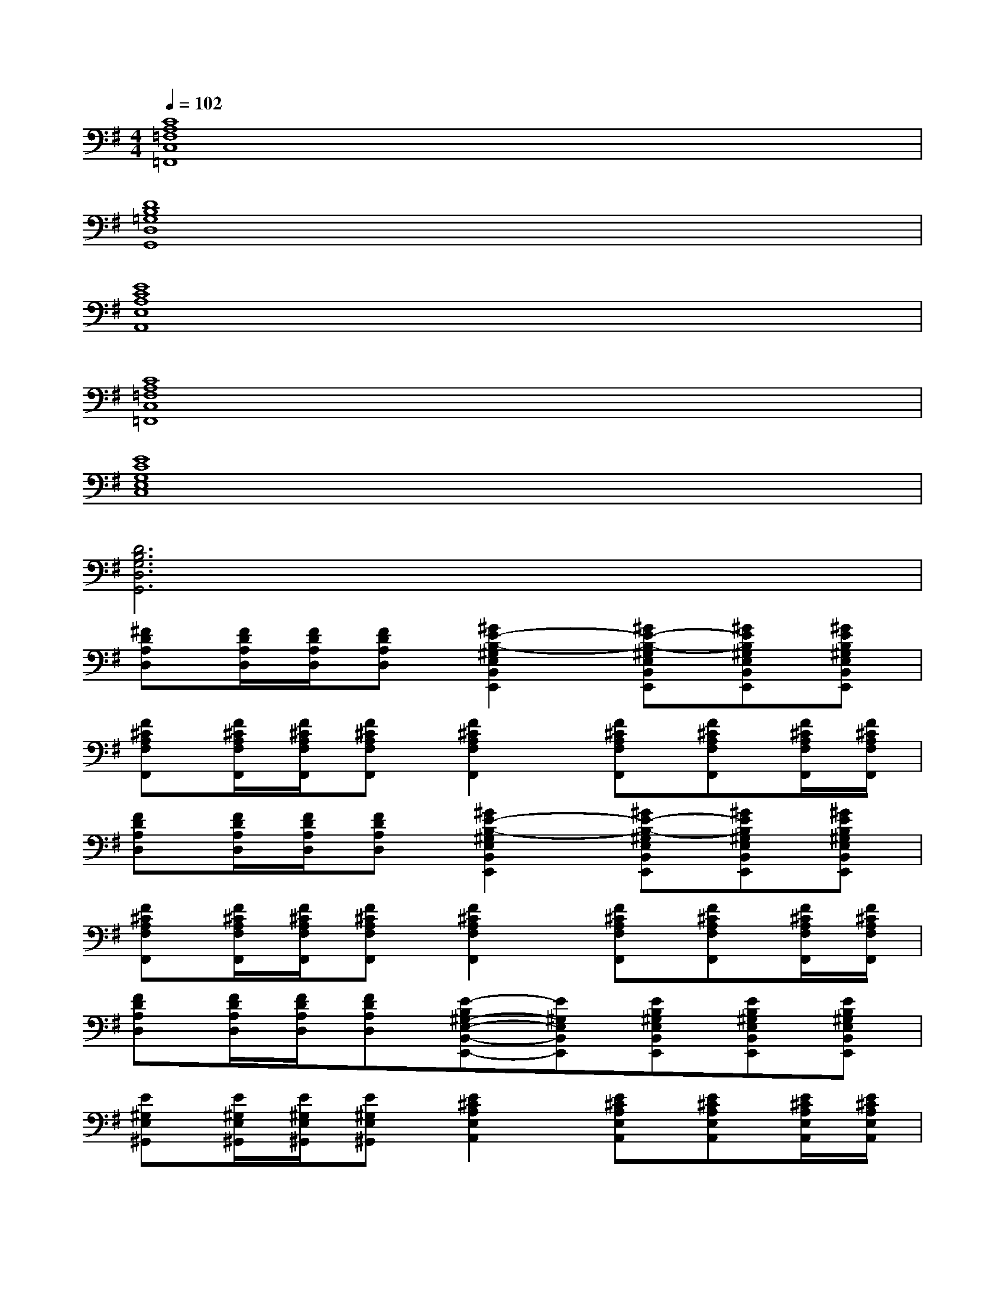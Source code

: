 X:1
T:
M:4/4
L:1/8
Q:1/4=102
K:G%1sharps
V:1
[C8A,8=F,8C,8=F,,8]|
[D8B,8=G,8D,8G,,8]|
[E8C8A,8E,8A,,8]|
[C8A,8=F,8C,8=F,,8]|
[E8C8G,8E,8C,8]|
[D6B,6G,6D,6G,,6]x2|
[^FDA,D,][F/2D/2A,/2D,/2][F/2D/2A,/2D,/2][FDA,D,][^G2E2-B,2-^G,2E,2B,,2E,,2][^GE-B,-^G,E,B,,E,,][^GEB,^G,E,B,,E,,][^GEB,^G,E,B,,E,,]|
[F^CA,F,F,,][F/2^C/2A,/2F,/2F,,/2][F/2^C/2A,/2F,/2F,,/2][F^CA,F,F,,][F2^C2A,2F,2F,,2][F^CA,F,F,,][F^CA,F,F,,][F/2^C/2A,/2F,/2F,,/2][F/2^C/2A,/2F,/2F,,/2]|
[FDA,D,][F/2D/2A,/2D,/2][F/2D/2A,/2D,/2][FDA,D,][^G2E2-B,2-^G,2E,2B,,2E,,2][^GE-B,-^G,E,B,,E,,][^GEB,^G,E,B,,E,,][^GEB,^G,E,B,,E,,]|
[F^CA,F,F,,][F/2^C/2A,/2F,/2F,,/2][F/2^C/2A,/2F,/2F,,/2][F^CA,F,F,,][F2^C2A,2F,2F,,2][F^CA,F,F,,][F^CA,F,F,,][F/2^C/2A,/2F,/2F,,/2][F/2^C/2A,/2F,/2F,,/2]|
[FDA,D,][F/2D/2A,/2D,/2][F/2D/2A,/2D,/2][FDA,D,][E-B,^G,-E,-B,,-E,,-][E^G,E,B,,E,,][EB,^G,E,B,,E,,][EB,^G,E,B,,E,,][EB,^G,E,B,,E,,]|
[E^G,E,^G,,][E/2^G,/2E,/2^G,,/2][E/2^G,/2E,/2^G,,/2][E^G,E,^G,,][E2^C2A,2E,2A,,2][E^CA,E,A,,][E^CA,E,A,,][E/2^C/2A,/2E,/2A,,/2][E/2^C/2A,/2E,/2A,,/2]|
[E2^C2A,2E,2A,,2][E^CA,E,A,,][E/2^C/2A,/2E,/2A,,/2][E/2^C/2A,/2E,/2A,,/2][E2B,2^G,2E,2B,,2E,,2][EB,^G,E,B,,E,,][E/2B,/2^G,/2E,/2B,,/2E,,/2][E/2B,/2^G,/2E,/2B,,/2E,,/2]|
[FDA,D,][F/2D/2A,/2D,/2][F/2D/2A,/2D,/2][F/2D/2A,/2D,/2][F/2D/2A,/2D,/2][FDA,D,][F/2D/2A,/2D,/2][F/2D/2A,/2D,/2][F/2D/2A,/2D,/2][F/2D/2A,/2D,/2][FDA,D,][F/2D/2A,/2D,/2][F/2D/2A,/2D,/2]|
[FDA,D,][F/2D/2A,/2D,/2][F/2D/2A,/2D,/2][FDA,D,][E-B,^G,-E,-B,,-E,,-][E^G,E,B,,E,,][EB,^G,E,B,,E,,][EB,^G,E,B,,E,,][EB,^G,E,B,,E,,]|
[F^CA,F,F,,][F/2^C/2A,/2F,/2F,,/2][F/2^C/2A,/2F,/2F,,/2][F^CA,F,F,,][F-^C-A,-F,-F,,-][aF^CA,F,F,,][^gF^CA,F,F,,][fF^CA,F,F,,][e/2-F/2^C/2A,/2F,/2F,,/2][e/2F/2^C/2A,/2F,/2F,,/2]